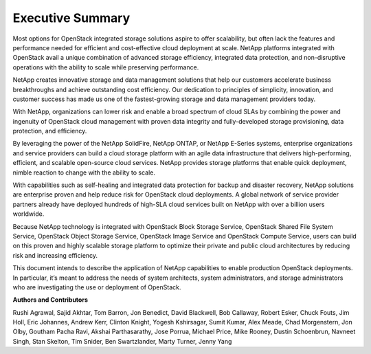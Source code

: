 *****************
Executive Summary
*****************

Most options for OpenStack integrated storage solutions aspire to offer
scalability, but often lack the features and performance needed for
efficient and cost-effective cloud deployment at scale. NetApp platforms
integrated with OpenStack avail a unique combination of advanced storage
efficiency, integrated data protection, and non-disruptive operations
with the ability to scale while preserving performance.

NetApp creates innovative storage and data management solutions that
help our customers accelerate business breakthroughs and achieve
outstanding cost efficiency. Our dedication to principles of simplicity,
innovation, and customer success has made us one of the fastest-growing
storage and data management providers today.

With NetApp, organizations can lower risk and enable a broad spectrum of
cloud SLAs by combining the power and ingenuity of OpenStack cloud
management with proven data integrity and fully-developed storage
provisioning, data protection, and efficiency.

By leveraging the power of the NetApp SolidFire, NetApp ONTAP,
or NetApp E-Series systems, enterprise organizations and service
providers can build a cloud storage platform with an agile data
infrastructure that delivers high-performing, efficient, and
scalable open-source cloud services.  NetApp provides storage
platforms that enable quick deployment, nimble reaction to
change with the ability to scale.

With capabilities such as self-healing and integrated data protection
for backup and disaster recovery, NetApp solutions are enterprise proven
and help reduce risk for OpenStack cloud deployments. A global network
of service provider partners already have deployed hundreds of high-SLA
cloud services built on NetApp with over a billion users worldwide.

Because NetApp technology is integrated with OpenStack Block Storage
Service, OpenStack Shared File System Service, OpenStack Object Storage
Service, OpenStack Image Service and OpenStack Compute Service, users
can build on this proven and highly scalable storage platform to
optimize their private and public cloud architectures by reducing risk
and increasing efficiency.

This document intends to describe the application of NetApp capabilities
to enable production OpenStack deployments. In particular, it’s meant to
address the needs of system architects, system administrators, and
storage administrators who are investigating the use or deployment of
OpenStack.


**Authors and Contributors**

Rushi Agrawal, Sajid Akhtar, Tom Barron, Jon Benedict, David Blackwell,
Bob Callaway, Robert Esker, Chuck Fouts, Jim Holl, Eric Johannes,
Andrew Kerr, Clinton Knight, Yogesh Kshirsagar, Sumit Kumar, Alex Meade,
Chad Morgenstern, Jon Olby, Goutham Pacha Ravi, Akshai Parthasarathy,
Jose Porrua, Michael Price, Mike Rooney, Dustin Schoenbrun,
Navneet Singh, Stan Skelton, Tim Snider, Ben Swartzlander,
Marty Turner, Jenny Yang
